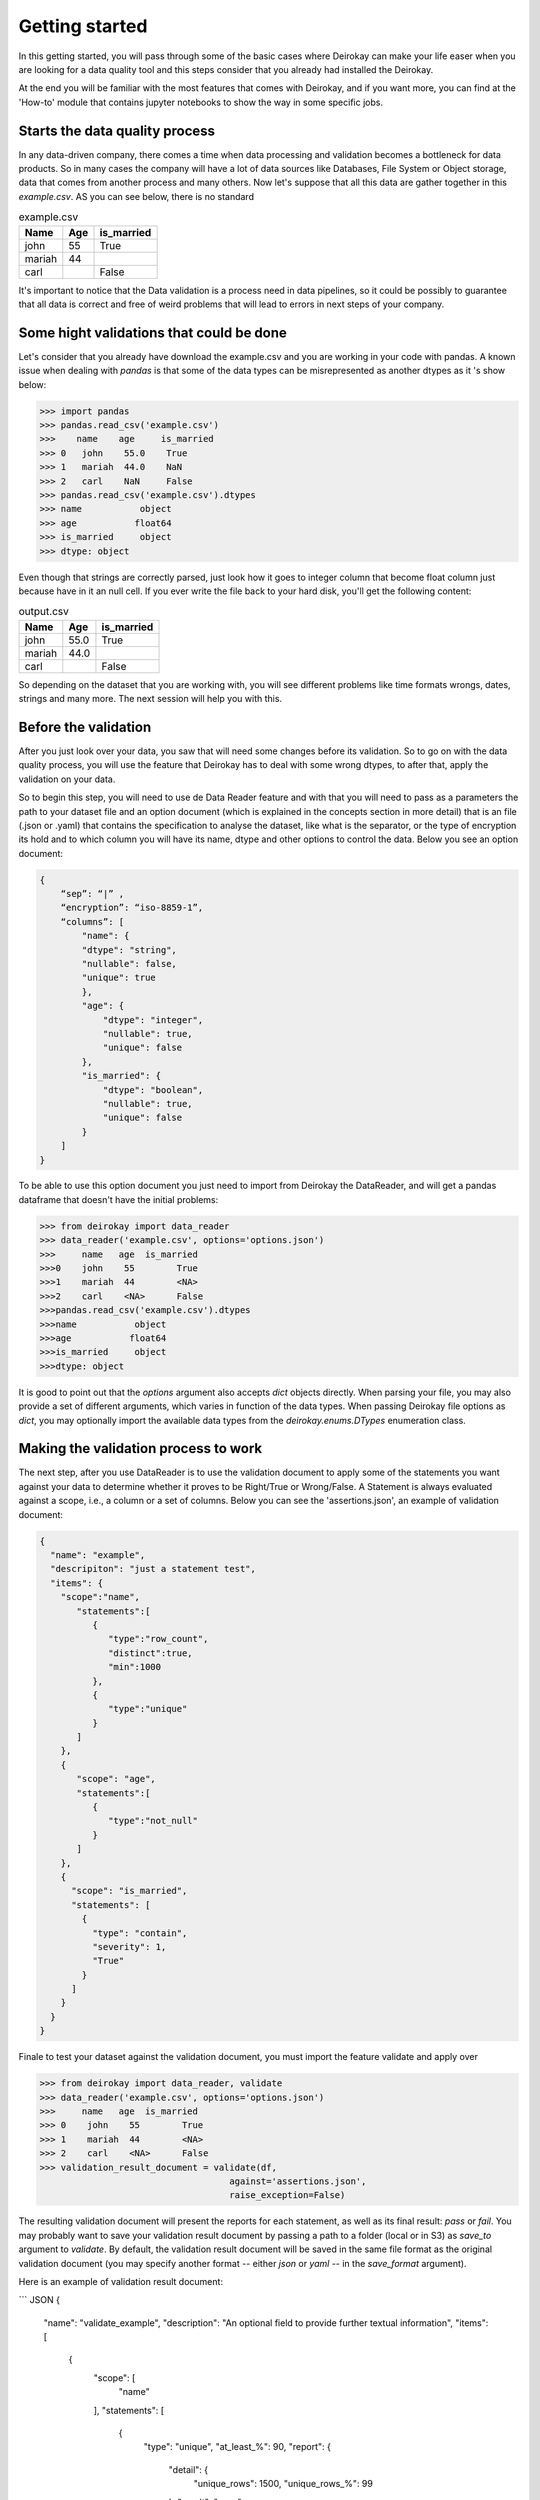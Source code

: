 ===============
Getting started
===============

In this getting started, you will pass through some of the basic cases where
Deirokay can make your life easer when you are looking for a data quality tool
and this steps consider that you already had installed the Deirokay. 

At the end you will be familiar with the most features that comes with Deirokay, and
if you want more, you can find at the 'How-to' module that contains jupyter notebooks
to show the way in some specific jobs. 


Starts the data quality process
===============================

In any data-driven company, there comes a time when data processing and 
validation becomes a bottleneck for data products. So in many cases the company 
will have a lot of data sources like Databases, File System or Object storage, data that 
comes from another process and many others. Now let's suppose that all this data are gather
together in this *example.csv*. AS you can see below, there is no standard 

.. list-table:: example.csv
   :header-rows: 1

   * - Name
     - Age
     - is_married

   * - john
     - 55
     - True

   * - mariah
     - 44
     - 

   * - carl
     - 
     - False


It's important to notice that the Data validation is a process need in data pipelines,
so it could be possibly to guarantee that all data is correct and free of weird problems
that will lead to errors in next steps of your company.

Some hight validations that could be done
=========================================

Let's consider that you already have download the example.csv and you are working in your
code with pandas. A known issue when dealing with `pandas` is that some of the
data types can be misrepresented as another dtypes as it 's show below:

.. code-block:: python

    >>> import pandas
    >>> pandas.read_csv('example.csv')
    >>>    name    age     is_married
    >>> 0   john    55.0    True
    >>> 1   mariah  44.0    NaN
    >>> 2   carl    NaN     False
    >>> pandas.read_csv('example.csv').dtypes
    >>> name           object
    >>> age           float64
    >>> is_married     object
    >>> dtype: object

Even though that strings are correctly parsed, just look how it goes to integer column that become float column
just because have in it an null cell. If you ever write the file back to your hard disk, you'll get
the following content:

.. list-table:: output.csv
   :header-rows: 1

   * - Name
     - Age
     - is_married

   * - john
     - 55.0
     - True

   * - mariah
     - 44.0
     - 

   * - carl
     - 
     - False

So depending on the dataset that you are working with, you will see different problems like time formats wrongs,
dates, strings and many more. The next session will help you with this.

Before the validation
=====================

After you just look over your data, you saw that will need some changes before its validation. So to go on with
the data quality process, you will use the feature that Deirokay has to deal with some wrong dtypes, to after that,
apply the validation on your data.

So to begin this step, you will need to use de Data Reader feature and with that you will need to pass as a parameters
the path to your dataset file and an option document (which is explained in the concepts section in more detail) that
is an file (.json or .yaml) that contains the specification to analyse the dataset, like what is the separator, or the 
type of encryption its hold and to which column you will have its name, dtype and other options to control the data. 
Below you see an option document:

.. code-block:: json

    {
        “sep”: “|” ,
        “encryption”: “iso-8859-1”,
        “columns”: [
            "name": {
            "dtype": "string",
            "nullable": false,
            "unique": true
            },
            "age": {
                "dtype": "integer",
                "nullable": true,
                "unique": false
            },
            "is_married": {
                "dtype": "boolean",
                "nullable": true,
                "unique": false
            }
        ]
    }

To be able to use this option document you just need to import from Deirokay the DataReader, and will get a
pandas dataframe that doesn't have the initial problems:

.. code-block:: python

  >>> from deirokay import data_reader
  >>> data_reader('example.csv', options='options.json')
  >>>     name   age  is_married
  >>>0    john    55        True
  >>>1    mariah  44        <NA>
  >>>2    carl    <NA>      False
  >>>pandas.read_csv('example.csv').dtypes
  >>>name           object
  >>>age           float64
  >>>is_married     object
  >>>dtype: object

It is good to point out that the `options` argument also accepts `dict` objects directly.
When parsing your file, you may also provide a set of different arguments, which varies in function
of the data types. When passing Deirokay file options as `dict`, you may optionally import the 
available data types from the `deirokay.enums.DTypes` enumeration class.

Making the validation process to work
=====================================

The next step, after you use DataReader is to use the validation document to apply some of the 
statements you want against your data to determine whether it proves to be Right/True or Wrong/False. A Statement is
always evaluated against a scope, i.e., a column or a set of columns. Below you can see the 'assertions.json', 
an example of validation document:

.. code-block:: json

  {
    "name": "example",
    "descripiton": "just a statement test",
    "items": {
      "scope":"name",
         "statements":[
            {
               "type":"row_count",
               "distinct":true,
               "min":1000
            },
            {
               "type":"unique"
            }
         ]
      },
      {
         "scope": "age",
         "statements":[
            {
               "type":"not_null"
            }
         ]
      },
      {
        "scope": "is_married",
        "statements": [
          {
            "type": "contain",
            "severity": 1,
            "True"
          }
        ]
      }
    }
  }

Finale to test your dataset against the validation document, you must import the feature validate
and apply over

.. code-block:: python

  >>> from deirokay import data_reader, validate
  >>> data_reader('example.csv', options='options.json')
  >>>     name   age  is_married
  >>> 0    john    55        True
  >>> 1    mariah  44        <NA>
  >>> 2    carl    <NA>      False
  >>> validation_result_document = validate(df,
                                      against='assertions.json',
                                      raise_exception=False)

The resulting validation document will present the reports for each
statement, as well as its final result: `pass` or `fail`. You may
probably want to save your validation result document by passing a path
to a folder (local or in S3) as `save_to` argument to `validate`. 
By default, the validation result document will be saved in the same file
format as the original validation document (you may specify another
format -- either `json` or `yaml` -- in the `save_format` argument).

Here is an example of validation result document:

``` JSON
{
  "name": "validate_example",
  "description": "An optional field to provide further textual information",
  "items": [
    {
      "scope": [
        "name"
      ],
      "statements": [
        {
          "type": "unique",
          "at_least_%": 90,
          "report": {
            "detail": {
              "unique_rows": 1500,
              "unique_rows_%": 99
            },
            "result": "pass"
          }
        },
        {
          "type": "not_null",
          "at_least_%": 95,
          "report": {
            "detail": {
              "null_rows": 0,
              "null_rows_%": 0,
              "not_null_rows": 1500,
              "not_null_rows_%": 100
            },
            "result": "pass"
          }
        }
      ]
    }
  ]
}
```

